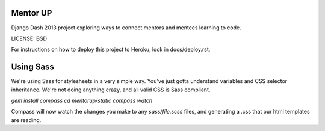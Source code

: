 Mentor UP
==============================

Django Dash 2013 project exploring ways to connect mentors and mentees learning to code.


LICENSE: BSD

For instructions on how to deploy this project to Heroku, look in docs/deploy.rst.

Using Sass
==============================
We're using Sass for stylesheets in a very simple way.  You've just gotta understand variables and CSS selector inheritance.  We're not doing anything crazy, and all valid CSS is Sass compliant.

`gem install compass`
`cd mentorup/static`
`compass watch`

Compass will now watch the changes you make to any `sass/file.scss` files, and generating a .css that our html templates are reading.

